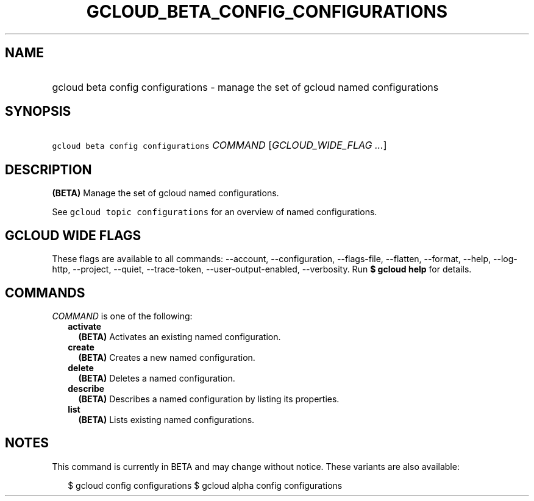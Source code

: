 
.TH "GCLOUD_BETA_CONFIG_CONFIGURATIONS" 1



.SH "NAME"
.HP
gcloud beta config configurations \- manage the set of gcloud named configurations



.SH "SYNOPSIS"
.HP
\f5gcloud beta config configurations\fR \fICOMMAND\fR [\fIGCLOUD_WIDE_FLAG\ ...\fR]



.SH "DESCRIPTION"

\fB(BETA)\fR Manage the set of gcloud named configurations.

See \f5gcloud topic configurations\fR for an overview of named configurations.



.SH "GCLOUD WIDE FLAGS"

These flags are available to all commands: \-\-account, \-\-configuration,
\-\-flags\-file, \-\-flatten, \-\-format, \-\-help, \-\-log\-http, \-\-project,
\-\-quiet, \-\-trace\-token, \-\-user\-output\-enabled, \-\-verbosity. Run \fB$
gcloud help\fR for details.



.SH "COMMANDS"

\f5\fICOMMAND\fR\fR is one of the following:

.RS 2m
.TP 2m
\fBactivate\fR
\fB(BETA)\fR Activates an existing named configuration.

.TP 2m
\fBcreate\fR
\fB(BETA)\fR Creates a new named configuration.

.TP 2m
\fBdelete\fR
\fB(BETA)\fR Deletes a named configuration.

.TP 2m
\fBdescribe\fR
\fB(BETA)\fR Describes a named configuration by listing its properties.

.TP 2m
\fBlist\fR
\fB(BETA)\fR Lists existing named configurations.


.RE
.sp

.SH "NOTES"

This command is currently in BETA and may change without notice. These variants
are also available:

.RS 2m
$ gcloud config configurations
$ gcloud alpha config configurations
.RE

